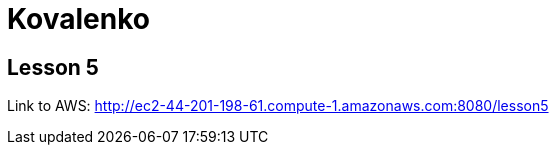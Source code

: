 = Kovalenko

== Lesson 5

Link to AWS: http://ec2-44-201-198-61.compute-1.amazonaws.com:8080/lesson5